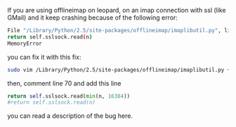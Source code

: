 If you are using offlineimap on leopard, on an imap connection with ssl
(like GMail) and it keep crashing because of the following error:

#+BEGIN_SRC sh
    File "/Library/Python/2.5/site-packages/offlineimap/imaplibutil.py", line 70, in _read
    return self.sslsock.read(n)
    MemoryError
#+END_SRC

you can fix it with this fix:

#+BEGIN_SRC sh
    sudo vim /Library/Python/2.5/site-packages/offlineimap/imaplibutil.py +70
#+END_SRC

then, comment line 70 and add this line

#+BEGIN_SRC python
    return self.sslsock.read(min(n, 16384))
    #return self.sslsock.read(n)
#+END_SRC

you can read a description of the bug here.
